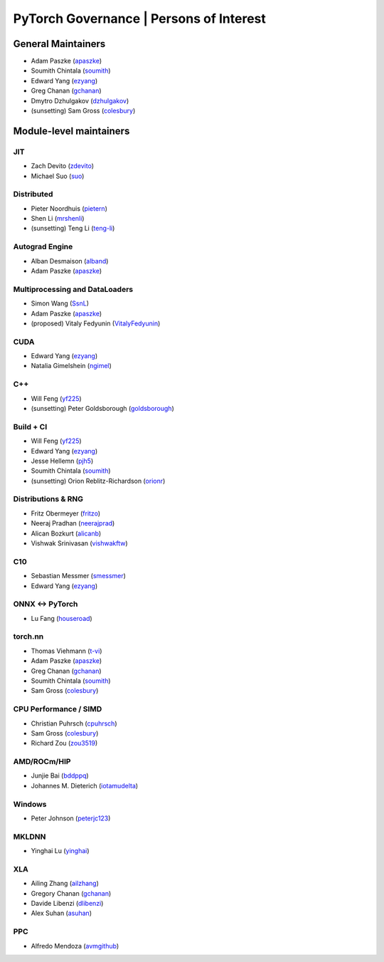 PyTorch Governance | Persons of Interest
=========================================

General Maintainers
-------------------

-  Adam Paszke (`apaszke <https://github.com/apaszke>`__)
-  Soumith Chintala (`soumith <https://github.com/soumith>`__)
-  Edward Yang (`ezyang <https://github.com/ezyang>`__)
-  Greg Chanan (`gchanan <https://github.com/gchanan>`__)
-  Dmytro Dzhulgakov (`dzhulgakov <https://github.com/dzhulgakov>`__)
-  (sunsetting) Sam Gross
   (`colesbury <https://github.com/colesbury>`__)

Module-level maintainers
------------------------

JIT
~~~

-  Zach Devito (`zdevito <https://github.com/zdevito>`__)
-  Michael Suo (`suo <https://github.com/suo>`__)

Distributed
~~~~~~~~~~~

-  Pieter Noordhuis (`pietern <https://github.com/pietern>`__)
-  Shen Li (`mrshenli <https://github.com/mrshenli>`__)
-  (sunsetting) Teng Li (`teng-li <https://github.com/teng-li>`__)

Autograd Engine
~~~~~~~~~~~~~~~

-  Alban Desmaison (`alband <https://github.com/alband>`__)
-  Adam Paszke (`apaszke <https://github.com/apaszke>`__)

Multiprocessing and DataLoaders
~~~~~~~~~~~~~~~~~~~~~~~~~~~~~~~

-  Simon Wang (`SsnL <https://github.com/SsnL>`__)
-  Adam Paszke (`apaszke <https://github.com/apaszke>`__)
-  (proposed) Vitaly Fedyunin
   (`VitalyFedyunin <https://github.com/proposed>`__)

CUDA
~~~~

-  Edward Yang (`ezyang <https://github.com/ezyang>`__)
-  Natalia Gimelshein (`ngimel <https://github.com/ngimel>`__)

C++
~~~

-  Will Feng (`yf225 <https://github.com/yf225>`__)
-  (sunsetting) Peter Goldsborough
   (`goldsborough <https://github.com/goldsborough>`__)

Build + CI
~~~~~~~~~~

-  Will Feng (`yf225 <https://github.com/yf225>`__)
-  Edward Yang (`ezyang <https://github.com/ezyang>`__)
-  Jesse Hellemn (`pjh5 <https://github.com/pjh5>`__)
-  Soumith Chintala (`soumith <https://github.com/soumith>`__)
-  (sunsetting) Orion Reblitz-Richardson
   (`orionr <https://github.com/orionr>`__)

Distributions & RNG
~~~~~~~~~~~~~~~~~~~

-  Fritz Obermeyer (`fritzo <https://github.com/fritzo>`__)
-  Neeraj Pradhan (`neerajprad <https://github.com/neerajprad>`__)
-  Alican Bozkurt (`alicanb <https://github.com/alicanb>`__)
-  Vishwak Srinivasan (`vishwakftw <https://github.com/vishwakftw>`__)

C10
~~~

-  Sebastian Messmer (`smessmer <https://github.com/smessmer>`__)
-  Edward Yang (`ezyang <https://github.com/ezyang>`__)

ONNX <-> PyTorch
~~~~~~~~~~~~~~~~

-  Lu Fang (`houseroad <https://github.com/houseroad>`__)

torch.nn
~~~~~~~~

-  Thomas Viehmann (`t-vi <https://github.com/t-vi>`__)
-  Adam Paszke (`apaszke <https://github.com/apaszke>`__)
-  Greg Chanan (`gchanan <https://github.com/gchanan>`__)
-  Soumith Chintala (`soumith <https://github.com/soumith>`__)
-  Sam Gross (`colesbury <https://github.com/colesbury>`__)

CPU Performance / SIMD
~~~~~~~~~~~~~~~~~~~~~~

-  Christian Puhrsch (`cpuhrsch <https://github.com/cpuhrsch>`__)
-  Sam Gross (`colesbury <https://github.com/colesbury>`__)
-  Richard Zou (`zou3519 <https://github.com/zou3519>`__)

AMD/ROCm/HIP
~~~~~~~~~~~~

-  Junjie Bai (`bddppq <https://github.com/bddppq>`__)
-  Johannes M. Dieterich (`iotamudelta <https://github.com/iotamudelta>`__)

Windows
~~~~~~~

-  Peter Johnson (`peterjc123 <https://github.com/peterjc123>`__)

MKLDNN
~~~~~~

-  Yinghai Lu (`yinghai <https://github.com/yinghai>`__)

XLA
~~~

-  Ailing Zhang (`ailzhang <https://github.com/ailzhang>`__)
-  Gregory Chanan (`gchanan <https://github.com/gchanan>`__)
-  Davide Libenzi (`dlibenzi <https://github.com/dlibenzi>`__)
-  Alex Suhan (`asuhan <https://github.com/asuhan>`__)

PPC
~~~

-  Alfredo Mendoza (`avmgithub <https://github.com/avmgithub>`__)

